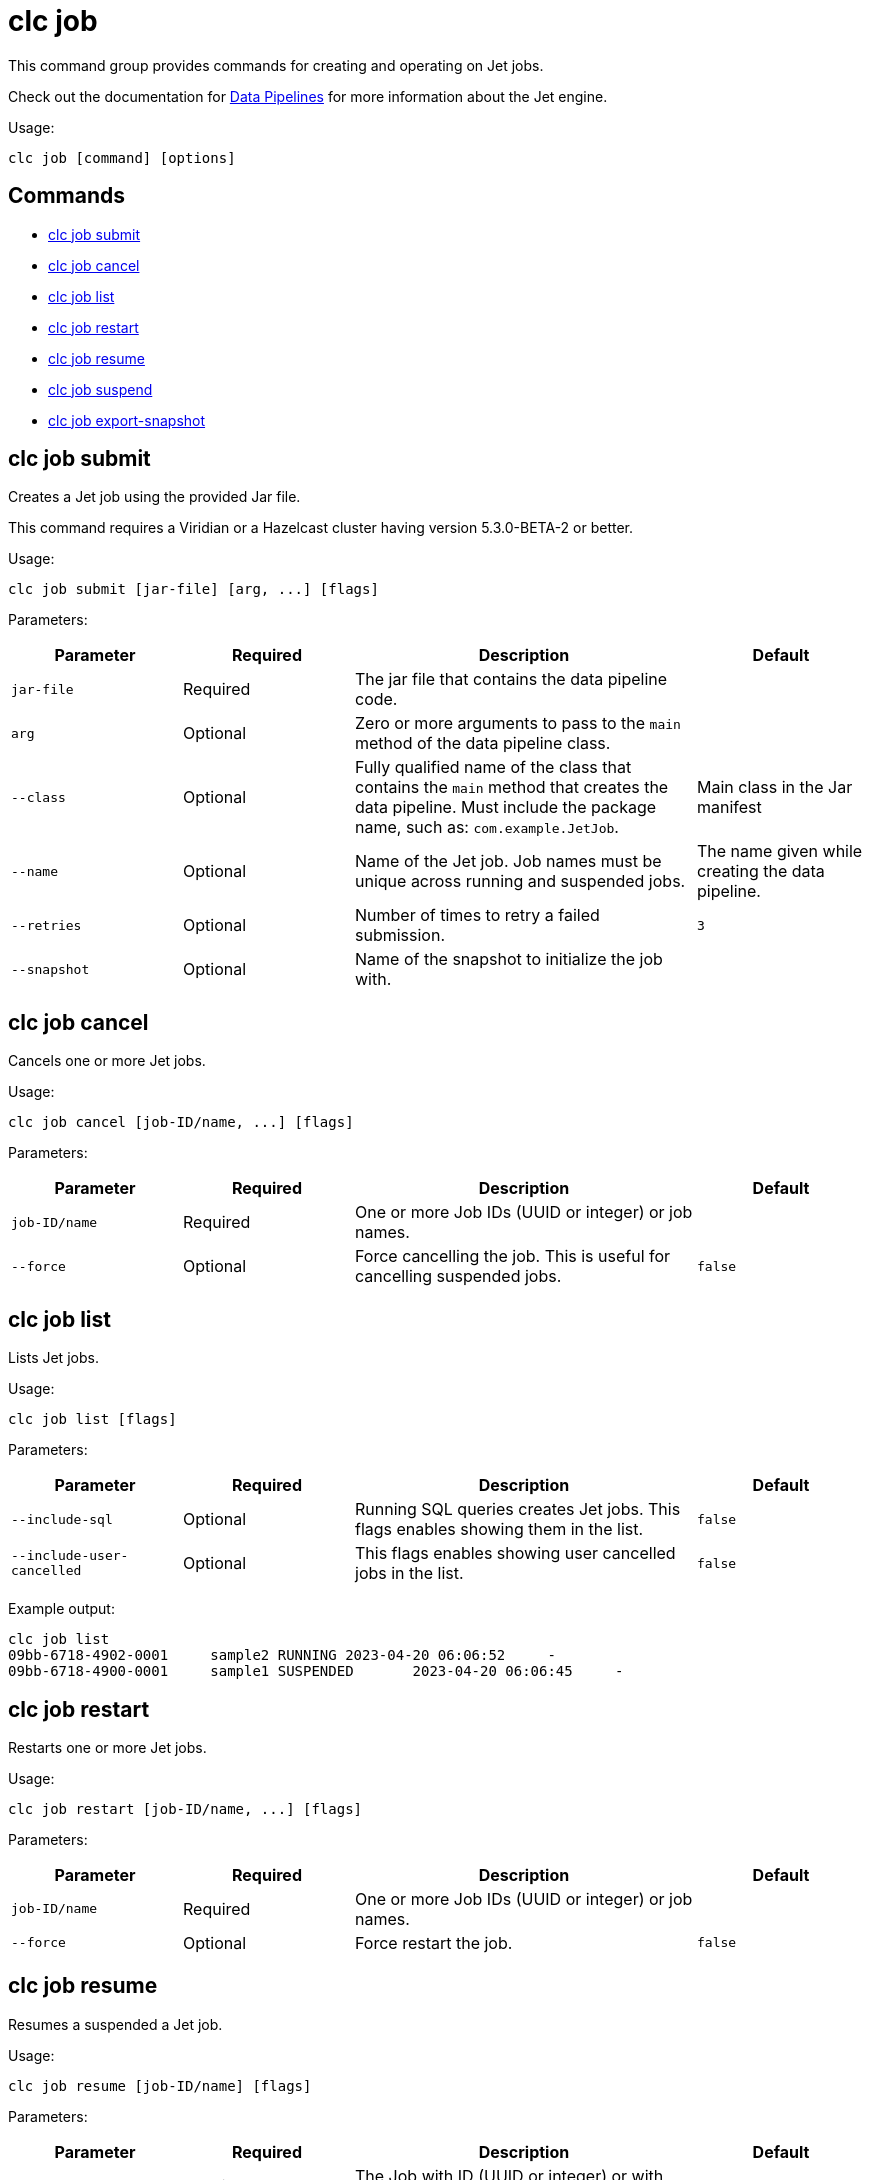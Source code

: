= clc job

This command group provides commands for creating and operating on Jet jobs.

Check out the documentation for https://docs.hazelcast.com/hazelcast/latest/pipelines/overview[Data Pipelines] for more information about the Jet engine.

Usage:

[source,bash]
----
clc job [command] [options]
----

== Commands

* <<clc-job-submit, clc job submit>>
* <<clc-job-cancel, clc job cancel>>
* <<clc-job-list, clc job list>>
* <<clc-job-restart, clc job restart>>
* <<clc-job-resume, clc job resume>>
* <<clc-job-suspend, clc job suspend>>
* <<clc-job-export-snapshot, clc job export-snapshot>>

== clc job submit

Creates a Jet job using the provided Jar file.

This command requires a Viridian or a Hazelcast cluster
having version 5.3.0-BETA-2 or better.

Usage:

[source,bash]
----
clc job submit [jar-file] [arg, ...] [flags]
----

Parameters:

[cols="1m,1a,2a,1a"]
|===
|Parameter|Required|Description|Default

|`jar-file`
|Required
|The jar file that contains the data pipeline code.
|

|`arg`
|Optional
|Zero or more arguments to pass to the `main` method of the data pipeline class.
|

|`--class`
|Optional
|Fully qualified name of the class that contains the `main` method that creates the data pipeline.
Must include the package name, such as: `com.example.JetJob`.
|Main class in the Jar manifest

|`--name`
|Optional
|Name of the Jet job. Job names must be unique across running and suspended jobs.
|The name given while creating the data pipeline.

|`--retries`
|Optional
|Number of times to retry a failed submission.
|`3`

|`--snapshot`
|Optional
|Name of the snapshot to initialize the job with.
|

|===

== clc job cancel

Cancels one or more Jet jobs.

Usage:

[source,bash]
----
clc job cancel [job-ID/name, ...] [flags]
----

Parameters:

[cols="1m,1a,2a,1a"]
|===
|Parameter|Required|Description|Default

|`job-ID/name`
|Required
|One or more Job IDs (UUID or integer) or job names.
|

|`--force`
|Optional
|Force cancelling the job. This is useful for cancelling suspended jobs.
|`false`

|===

== clc job list

Lists Jet jobs.

Usage:

[source,bash]
----
clc job list [flags]
----

Parameters:

[cols="1m,1a,2a,1a"]
|===
|Parameter|Required|Description|Default

|`--include-sql`
|Optional
|Running SQL queries creates Jet jobs. This flags enables showing them in the list.
|`false`

|`--include-user-cancelled`
|Optional
|This flags enables showing user cancelled jobs in the list.
|`false`

|===

Example output:

[source,bash]
----
clc job list
09bb-6718-4902-0001	sample2	RUNNING	2023-04-20 06:06:52	-
09bb-6718-4900-0001	sample1	SUSPENDED	2023-04-20 06:06:45	-
----


== clc job restart

Restarts one or more Jet jobs.

Usage:

[source,bash]
----
clc job restart [job-ID/name, ...] [flags]
----

Parameters:

[cols="1m,1a,2a,1a"]
|===
|Parameter|Required|Description|Default

|`job-ID/name`
|Required
|One or more Job IDs (UUID or integer) or job names.
|

|`--force`
|Optional
|Force restart the job.
|`false`

|===

== clc job resume

Resumes a suspended a Jet job.

Usage:

[source,bash]
----
clc job resume [job-ID/name] [flags]
----

Parameters:

[cols="1m,1a,2a,1a"]
|===
|Parameter|Required|Description|Default

|`job-ID/name`
|Required
|The Job with ID (UUID or integer) or with name to resume.
|

|===


== clc job suspend

Suspends one or more Jet jobs.

Usage:

[source,bash]
----
clc job suspend [job-ID/name, ...] [flags]
----

Parameters:

[cols="1m,1a,2a,1a"]
|===
|Parameter|Required|Description|Default

|`job-ID/name`
|Required
|One or more Job IDs (UUID or integer) or job names.
|

|`--force`
|Optional
|Force suspend the job.
|`false`

|===

== clc job export-snapshot

Exports a snapshot from a Jet job. Note that this feature requires Viridian or Hazelcast Enterprise.

Usage:

[source,bash]
----
clc job export-snapshot [job-ID/name] [flags]
----

Parameters:

[cols="1m,1a,2a,1a"]
|===
|Parameter|Required|Description|Default

|`--cancel`
|Optional
|If true, the job is cancelled after taking a snapshot.
|`false`

|`--name`
|Optional
|Name of the snapshot. If not given, an auto-generated snapshot name is used.
|Auto-generated name

|===
